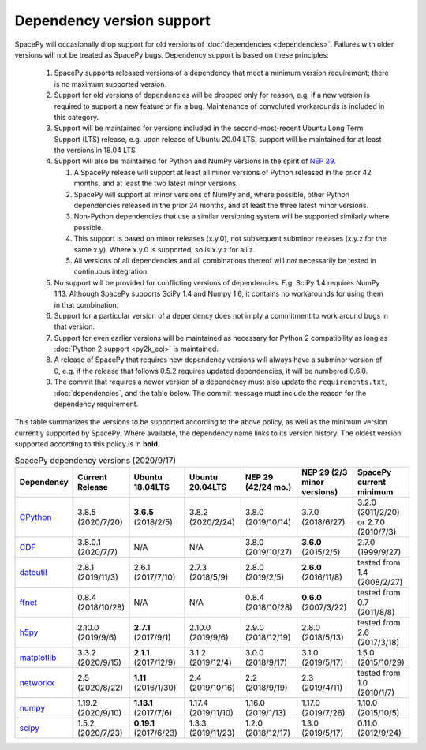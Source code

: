 **************************
Dependency version support
**************************

SpacePy will occasionally drop support for old versions of
:doc:`dependencies <dependencies>`. Failures with older versions will
not be treated as SpacePy bugs. Dependency support is based on these
principles:

 #. SpacePy supports released versions of a dependency that meet a
    minimum version requirement; there is no maximum supported
    version.
 #. Support for old versions of dependencies will be dropped only for
    reason, e.g. if a new version is required to support a new feature
    or fix a bug. Maintenance of convoluted workarounds is included in
    this category.
 #. Support will be maintained for versions included in the
    second-most-recent Ubuntu Long Term Support (LTS) release,
    e.g. upon release of Ubuntu 20.04 LTS, support will be maintained
    for at least the versions in 18.04 LTS
 #. Support will also be maintained for Python and NumPy versions
    in the spirit of `NEP 29
    <https://numpy.org/neps/nep-0029-deprecation_policy.html>`_.

    #. A SpacePy release will support at least all minor versions of Python
       released in the prior 42 months, and at least the two latest minor
       versions.
    #. SpacePy will support all minor versions of NumPy and, where
       possible, other Python dependencies released in the prior 24 months,
       and at least the three latest minor versions.
    #. Non-Python dependencies that use a similar versioning system will
       be supported similarly where possible.
    #. This support is based on minor releases (x.y.0), not subsequent
       subminor releases (x.y.z for the same x.y). Where x.y.0 is supported,
       so is x.y.z for all z.
    #. All versions of all dependencies and all combinations thereof will
       *not* necessarily be tested in continuous integration.

 #. No support will be provided for conflicting versions of
    dependencies. E.g. SciPy 1.4 requires NumPy 1.13. Although SpacePy
    supports SciPy 1.4 and Numpy 1.6, it contains no workarounds for
    using them in that combination.
 #. Support for a particular version of a dependency does not imply
    a commitment to work around bugs in that version.
 #. Support for even earlier versions will be maintained as necessary
    for Python 2 compatibility as long as :doc:`Python 2 support
    <py2k_eol>` is maintained.
 #. A release of SpacePy that requires new dependency versions will
    always have a subminor version of 0, e.g. if the release that
    follows 0.5.2 requires updated dependencies, it will be numbered
    0.6.0.
 #. The commit that requires a newer version of a dependency must also
    update the ``requirements.txt``, :doc:`dependencies`, and the
    table below. The commit message must include the reason for the
    dependency requirement.

This table summarizes the versions to be supported according to the
above policy, as well as the minimum version currently supported by
SpacePy. Where available, the dependency name links to its version
history. The oldest version supported according to this policy is in
**bold**.

.. list-table:: SpacePy dependency versions (2020/9/17)
   :widths: 10 10 10 10 10 10 10
   :header-rows: 1

   * - Dependency
     - Current Release
     - Ubuntu 18.04LTS
     - Ubuntu 20.04LTS
     - NEP 29 (42/24 mo.)
     - NEP 29 (2/3 minor versions)
     - SpacePy current minimum
   * - `CPython <https://www.python.org/downloads/>`_
     - 3.8.5 (2020/7/20)
     - **3.6.5** (2018/2/5)
     - 3.8.2 (2020/2/24) 
     - 3.8.0 (2019/10/14)
     - 3.7.0 (2018/6/27)
     - 3.2.0 (2011/2/20) or 2.7.0 (2010/7/3)
   * - `CDF <https://spdf.gsfc.nasa.gov/pub/software/cdf/dist/cdf38_0/linux/CHANGES.txt>`_
     - 3.8.0.1 (2020/7/7)
     - N/A
     - N/A
     - 3.8.0 (2019/10/27)
     - **3.6.0** (2015/2/5)
     - 2.7.0 (1999/9/27)
   * - `dateutil <https://github.com/dateutil/dateutil/releases>`_
     - 2.8.1 (2019/11/3)
     - 2.6.1 (2017/7/10)
     - 2.7.3 (2018/5/9)
     - 2.8.0 (2019/2/5)
     - **2.6.0** (2016/11/8)
     - tested from 1.4 (2008/2/27)
   * - `ffnet <https://github.com/mrkwjc/ffnet/releases>`_
     - 0.8.4 (2018/10/28)
     - N/A
     - N/A
     - 0.8.4 (2018/10/28)
     - **0.6.0** (2007/3/22)
     - tested from 0.7 (2011/8/8)
   * - `h5py <https://github.com/h5py/h5py/releases>`_
     - 2.10.0 (2019/9/6)
     - **2.7.1** (2017/9/1)
     - 2.10.0 (2019/9/6)
     - 2.9.0 (2018/12/19)
     - 2.8.0 (2018/5/13)
     - tested from 2.6 (2017/3/18)
   * - `matplotlib <https://github.com/matplotlib/matplotlib/releases>`_
     - 3.3.2 (2020/9/15)
     - **2.1.1** (2017/12/9)
     - 3.1.2 (2019/12/4)
     - 3.0.0 (2018/9/17)
     - 3.1.0 (2019/5/17)
     - 1.5.0 (2015/10/29)
   * - `networkx <https://github.com/networkx/networkx/releases>`_
     - 2.5 (2020/8/22)
     - **1.11** (2016/1/30)
     - 2.4 (2019/10/16)
     - 2.2 (2018/9/19)
     - 2.3 (2019/4/11)
     - tested from 1.0 (2010/1/7)
   * - `numpy <https://github.com/numpy/numpy/releases>`_
     - 1.19.2 (2020/9/10)
     - **1.13.1** (2017/7/6)
     - 1.17.4 (2019/11/10)
     - 1.16.0 (2019/1/13)
     - 1.17.0 (2019/7/26)
     - 1.10.0 (2015/10/5)
   * - `scipy <https://github.com/scipy/scipy/releases>`_
     - 1.5.2 (2020/7/23)
     - **0.19.1** (2017/6/23)
     - 1.3.3 (2019/11/23)
     - 1.2.0 (2018/12/17)
     - 1.3.0 (2019/5/17)
     - 0.11.0 (2012/9/24)
